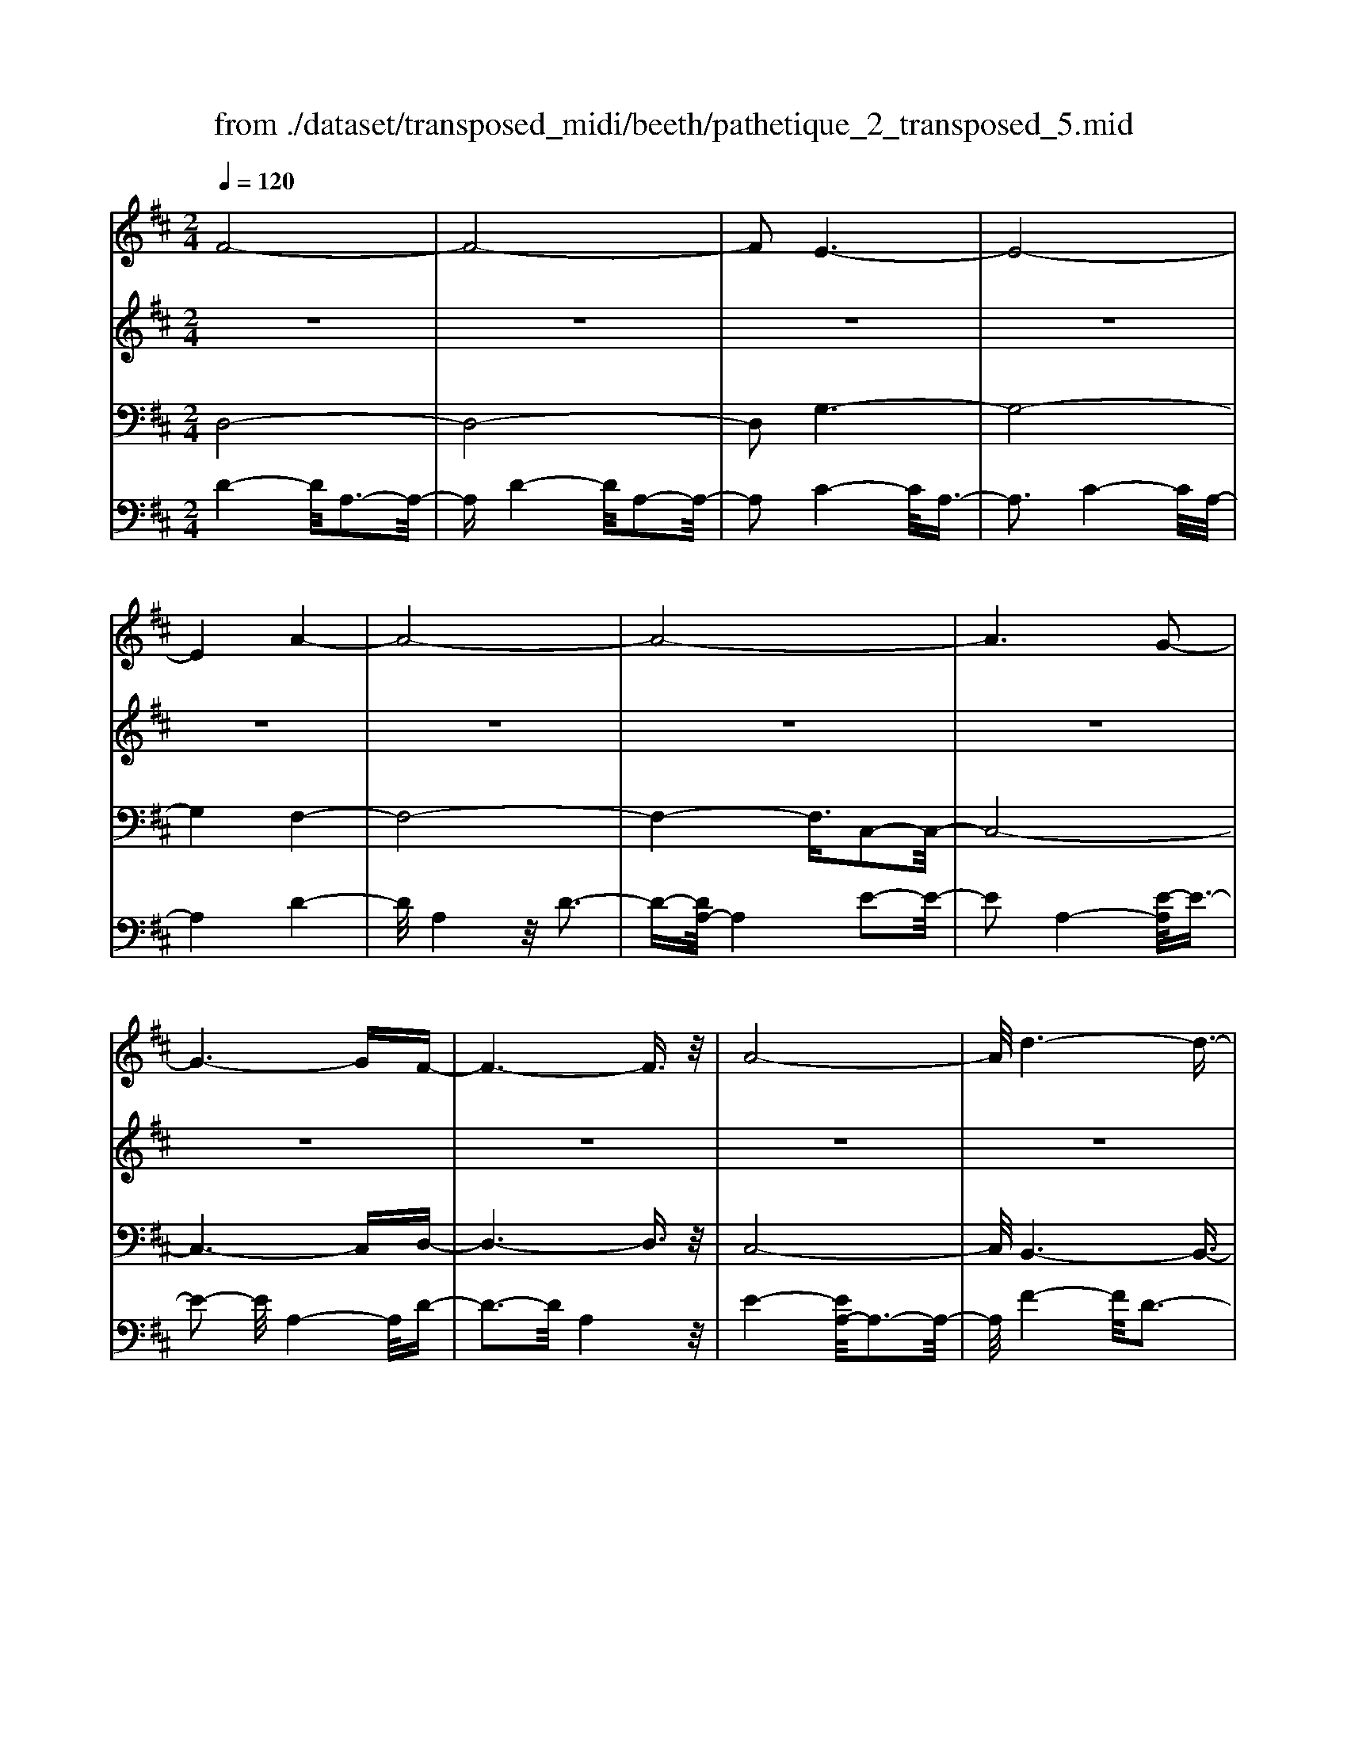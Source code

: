 X: 1
T: from ./dataset/transposed_midi/beeth/pathetique_2_transposed_5.mid
M: 2/4
L: 1/16
Q:1/4=120
K:D % 2 sharps
V:1
%%MIDI program 1
F8-| \
F8-| \
F2 E6-| \
E8-|
E4 A4-| \
A8-| \
A8-| \
A6 G2-|
G6- GF-| \
F6- F3/2z/2| \
A8-| \
A/2d6-d3/2-|
d3/2e6-e/2-| \
e3A4-A-| \
A8-| \
A8-|
A4- A^A3-| \
^A6- A/2B3/2-| \
B8-| \
B8|
E8-| \
E4- EF2-F/2G/2-| \
G3/2-[A-G]/2 A6-| \
A8-|
A3z/2^D4-D/2-| \
^D8-| \
^D4- DG3-| \
G8-|
G6- G/2z/2F-| \
F3-F/2E4-E/2| \
D4- D/2C3-C/2-| \
C3/2[E-C-]6[E-C-]/2|
[E-C-]8| \
[E-C-]4 [EC]/2D3-D/2-| \
D6- D/2F3/2-| \
Fz/2A2-A/2 zd3|
z/2f6-f3/2-| \
f8-| \
f2- f/2e4-e3/2-| \
e8-|
e4 z/2a3-a/2-| \
a8-| \
a8-| \
a6- a/2g3/2-|
g6- g3/2f/2-| \
f8| \
a8-| \
a/2z/2d'6-d'-|
d'2 e'6-| \
e'3-[e'a-]/2a4-a/2-| \
a8-| \
a8-|
a4- az/2^a2-a/2-| \
^a6- a/2-[b-a]/2b-| \
b8-| \
b8|
z/2e6-e3/2-| \
e4- e3/2f2-f/2| \
g2- [a-g]/2a4-a3/2-| \
a8-|
a3-a/2z/2 ^d4-| \
^d8-| \
^d4- d3/2g2-g/2-| \
g8-|
g6- gz/2f/2-| \
f4 e4-| \
e/2d4-d/2c3-| \
c2 e6-|
e8-| \
e4- ed3-| \
d6- dz| \
z4 zF2f-|
f8-| \
f8-| \
f4- fd'3-| \
d'3/2c'4-[c'b-]/2 b2-|
b2 z/2f'4-f'3/2-| \
f'8-| \
f'8-| \
[f'd'-]/2d'4c'3-c'/2-|
c'b4-b/2f2-f/2-| \
f8-| \
f8-| \
f3-f/2d'4-d'/2|
c'4- [c'b-]/2b3-b/2-| \
b/2z/2a6-a-| \
a2 ^g6-| \
^g6- g3/2a/2-|
a/2^gz/2 fg b4-| \
b3a2-a/2a2-a/2-| \
a8-| \
a6- a3/2B/2-|
B8-| \
B/2-[cB-][BB]^ABz/2d2f-| \
f=f3/2^f3/2 ^g2<f2| \
e2- e/2c'4-c'3/2-|
c'3-c'/2b2z/2 a2| \
^g2 z/2f2e2z/2^d-| \
^df2z/2e2=d2-d/2| \
B2- B/2A4-A3/2-|
A3-A/2z4z/2| \
E4- E/2C3-C/2-| \
CE4-[EC-]/2C2-C/2-| \
C3/2A,4-A,/2 [D-B,-]2|
[D-B,-]6 [DB,]/2z/2[D-B,-]| \
[DB,]8| \
[D-B,-]8| \
[DB,]/2z/2[D-B,-^G,-]6[D-B,-G,-]|
[DB,^G,]2 [C-A,-E,-]6| \
[CA,E,]3z4z| \
z8| \
z4 z/2E3-E/2-|
E3z/2A2-[A-A]/2 A2-| \
A2 ^G4 z/2G3/2-| \
^G3F4-F/2F/2-| \
F4 =F4|
z/2=F4-F/2E3-| \
E3/2[E-C-]6[E-C-]/2| \
[E-C-]8| \
[E-C-]8|
[E-C-]8| \
[E-C-]8| \
[E-C-]8| \
[E-C-]8|
[E-C-]8| \
[E-C-]8| \
[E-C-]4 [EC]3/2F2-F/2-| \
F8-|
F8| \
E8-| \
E8-| \
E2 A6-|
A8-| \
A8-| \
A4 G4-| \
G4- GF3-|
F4- F3/2A2-A/2-| \
A6 z/2d3/2-| \
d6- d3/2e/2-| \
e8-|
e/2-[eA-]/2A6-A-| \
A8-| \
A8-| \
A2- A/2z/2^A4-A-|
^A4- [B-A]/2B3-B/2-| \
B8-| \
B4- B3/2z/2 E2-| \
E8-|
E3F2-F/2G2-[A-G]/2| \
A8-| \
A8-| \
Az/2^D6-D/2-|
^D8-| \
^D3-[G-D]/2G4-G/2-| \
G8-| \
G4- G/2z/2F3-|
F3/2E4-E/2 D2-| \
D2- D/2C4-C[E-C-]/2| \
[E-C-]8| \
[E-C-]8|
[E-C-]2 [EC]/2D4-D3/2-| \
D4- [A-D]/2A3-A/2-| \
A3-A/2z/2 d4-| \
d2- d/2-[=f-d]/2f4-f-|
=f3/2e6-e/2| \
d6- d/2c3/2-| \
c4- cg3-| \
g3-g/2z4z/2|
z6 z3/2d/2-| \
d6 =f2-| \
=f4- f/2e3-e/2-| \
e3d4-d-|
d3/2d6-[dc-]/2| \
c4- c3/2z2z/2| \
z8| \
z2 z/2d4-d3/2-|
d/2-[=f-d]/2f6e-| \
e4- e3/2d2-d/2-| \
d4 [=c'-c-]4| \
[=c'-c-]2 [c'-c]/2c'2a2=f3/2-|
=f/2z/2[f'-f-]6[f'-f]/2f'/2-| \
=f'3/2d'2^a2z/2 [a'-a-]2| \
[^a'-a-]4 [a'-a]/2a'2g'3/2-| \
g'/2e'2z/2[=f'f]3 z2|
z3/2[A=F^D=C]3z3z/2| \
^A3z4z| \
z8| \
z8|
z2 ^A6-| \
^A/2d6-d/2=c-| \
=c4- c3/2^A2-A/2-| \
^A4 =A4-|
A2- A/2^d4-d3/2-| \
^dz6z| \
z4 z^A3-| \
^A3-A/2d4-d/2-|
d2 ^A6-| \
^A/2=A6-A/2^G-| \
^G8-| \
^G8-|
^G2- G/2G4-G3/2-| \
^GG6-G-| \
^G8-| \
^G4- G/2G3-G/2-|
^G3z/2=G4-G/2-| \
G8-| \
G6- GG-| \
G6- G/2F3/2-|
F8-| \
F4- FE3-| \
E8-| \
E3-E/2A4-A/2-|
A8-| \
A8-| \
A/2G6-Gz/2| \
F6- FA-|
A6 d2-| \
d4- de3-| \
e4- e/2A3-A/2-| \
A8-|
A8-| \
A3/2z/2 ^A6-| \
^A3/2B6-B/2-| \
B6- B3/2-[BE-]/2|
E8-| \
E2 F2 G2 A2-| \
A8-| \
A4- A/2^D3-D/2-|
^D8-| \
^D2- D/2-[G-D]/2G4-G-| \
G8-| \
GG2-G/2F2-F/2 E2-|
E/2E2-E/2D2-D/2C2-C/2| \
[E-C-]8| \
[E-C-]6 [EC]3/2D/2-| \
D6- D3/2F/2-|
F3/2z/2 A2 z/2d2zf/2-| \
f8-| \
f6 z/2e3/2-| \
e8-|
e4- e/2-[a-e]/2a3-| \
a8-| \
a8-| \
a3/2z/2 g6-|
gf6-f| \
a6- ad'-| \
d'6 z/2e'3/2-| \
e'6 a2-|
a8-| \
a8-| \
a3^a4-a-| \
^a2- a/2b4-b3/2-|
b8-| \
be6-e-| \
e3-e/2f2g3/2-[a-g]/2a/2-| \
a8-|
a4- a3/2^d2-d/2-| \
^d8-| \
^d4 g4-| \
g8-|
g2- [g-g]/2g2f2-f/2e-| \
ez/2e2-e/2 d2- d/2c3/2-| \
c[d-F-]6[d-F-]| \
[d-F-]2 [dF]/2z4z3/2|
z8| \
z4 z3/2a2-a/2-| \
a4- a/2^a2-a/2b-| \
b8-|
b3-b/2a3z/2g-| \
g2 f3e3| \
z/2d3c2-c/2 g2-| \
g/2e2-[ec-]/2c2d3|
ed cd2-d/2fA3/2-| \
A8| \
z8| \
z3/2[a'-a-]6[a'-a-]/2|
[a'a]/2[^a'-a-]2[a'a]/2[b'-b-]4[b'-b-]| \
[b'-b-]6 [b'b]3/2[a'-a-]/2| \
[a'-a-]2 [a'a]/2z/2[g'g]3 [f'-f-]2| \
[f'f][e'e]3 z/2[d'd]3[c'-c-]/2|
[c'-c-]2 [c'c]/2[g'g]3[c'-c-]2[c'-c-]/2| \
[c'c]/2z/2[d'-d-]6[d'-d-]| \
[d'-d-]2 [d'd]/2z4z3/2| \
z2 z/2ag3z/2f-|
f2 g3b3| \
z/2a3-[ag-]/2 g3f-| \
f8-| \
f/2z6z3/2|
z/2fz/2 [ec-]3[^dc-]3| \
[ec-]3c/2-[gc-]3[f-c-]3/2| \
[fc-]2 [e-c-]3[ec]/2d2-d/2-| \
d6- dz|
z6 zF| \
E3z/2^D3E3/2-| \
E3/2G3z/2F3-| \
[FE-]/2E3D4-D/2-|
D2- D/2z4z3/2| \
z3/2[D-A,-F,-]6[D-A,-F,-]/2| \
[DA,F,]/2z6z[D-F,-D,-]/2|[D-F,-D,-]8|
[D-F,-D,-]8|[D-F,-D,-]8|[D-F,-D,-]8|[D-F,-D,-]8|
[DF,D,]3/2
V:2
%%MIDI program 1
z8| \
z8| \
z8| \
z8|
z8| \
z8| \
z8| \
z8|
z8| \
z8| \
z8| \
z8|
z8| \
z8| \
z8| \
z8|
z8| \
z8| \
z8| \
z8|
z8| \
z8| \
z8| \
z8|
z8| \
z8| \
z8| \
z8|
z8| \
z8| \
z8| \
z8|
z8| \
z8| \
z8| \
z8|
z/2F4-F/2A3-| \
A3/2F4-F/2 A2-| \
A2- A/2E4-E/2A-| \
A3z/2E4-E/2|
A4- A/2A3-A/2-| \
Ad4A3-| \
A3/2d4-d/2 A2-| \
A2- A/2e4-[eA-]/2A-|
A3e4-e/2A/2-| \
A4 d4| \
A4- A/2e3-e/2-| \
ed4-d/2f2-f/2-|
f2 d4- d/2^g3/2-| \
^g3z/2c4-c/2| \
e4- [ec-]/2c3-c/2-| \
c/2e4-e/2c3-|
c-[e-c]/2e4c2-c/2-| \
c2 e4- e/2z/2c-| \
c3-c/2e4c/2-| \
c4 e4-|
e/2c4-c/2A3-| \
Ac4-c/2A2-A/2-| \
A2 d4- d/2A3/2-| \
A2- A/2z/2d4-d/2A/2-|
A3z A4-| \
A/2F4A3-A/2-| \
AF4-F/2B2-B/2-| \
B2 G4 z/2B3/2-|
B3G3- G/2zG/2-| \
G3z G3-G/2z/2| \
z/2G3-G/2 zG3-| \
G/2z3/2 G4- G/2A3/2-|
A3G4-G/2z/2| \
A4- AF3-| \
F6- Fz| \
z8|
z8| \
z8| \
z8| \
z8|
z8| \
z8| \
z8| \
z8|
z8| \
z8| \
z8| \
z8|
z8| \
z8| \
z8| \
z8|
z8| \
z8| \
z8| \
z8|
z8| \
z8| \
z8| \
z8|
z8| \
z8| \
z8| \
z8|
z8| \
z8| \
z8| \
z8|
z8| \
z8| \
z8| \
z8|
z8| \
z8| \
z8| \
z8|
z8| \
z8| \
z8| \
z8|
z8| \
z8| \
z8| \
z8|
z8| \
z8| \
z8| \
z8|
z8| \
z8| \
z8| \
z8|
z8| \
z8| \
z8| \
z8|
z8| \
z8| \
z8| \
z8|
z8| \
z8| \
z8| \
z8|
z8| \
z8| \
z8| \
z8|
z8| \
z8| \
z8| \
z8|
z8| \
z8| \
z8| \
z8|
z8| \
z8| \
z8| \
z8|
z8| \
z8| \
z8| \
z8|
z8| \
z8| \
z3z/2[A=F]3/2z [AF]3/2z/2| \
z/2[A=F]3/2 z/2[AF]3/2 z[AF]3/2z/2[A-F-]|
[A=F]/2z[AF]3/2z/2[AF]3/2z [AF]3/2z/2| \
[A=F]3/2z/2 [AF]3/2z[AF]3/2 z/2[AG]3/2| \
z/2[AG]3/2 z/2[AG]3/2 z[AG]3/2z/2[A-G-]| \
[AG]/2z/2[AG]3/2z/2[AG]3/2z/2[AG]3/2z/2[A-G-]|
[AG]/2z/2[AG]3/2z/2[AG]3/2z[AG]3/2z/2[A-=F-]/2| \
[A=F]z/2[AF]3/2z/2[AF]3/2z/2[AF]3/2z| \
[A=F]3/2z/2 [AF]3/2z/2 [AF]3/2z/2 [AF]3/2z/2| \
z/2[A=F]3/2 z/2[AF]3/2 z/2[AF]3/2 z/2[AF]3/2|
z[AE]3/2z/2[AE]3/2z/2[AE]3/2z/2[A-E-]| \
[AE]/2z[AE]3/2z/2[AE]3/2z/2[AEC]3/2z/2[A-E-C-]/2| \
[AEC]z/2[AEC]3/2z/2[AEC]3/2z/2[AEC]3/2z/2[A-E-C-]/2| \
[AEC]z/2[A=F]3/2z/2[AF]3/2z [AF]3/2z/2|
[A=F]3/2z/2 [AF]3/2z/2 [AF]3/2z[AF]3/2| \
z/2[A=F]3/2 z/2[AF]3/2 z/2[AF]3/2 z[A-F-]| \
[A=F]/2z/2[AF]3/2z4z3/2| \
z8|
z8| \
z8| \
z8| \
z8|
z6 z[=F-D-]| \
[=FD]/2z/2[FD]3/2z/2[FD]3/2z[FD]3/2z/2[F-D-]/2| \
[=FD]z/2[FD]3/2z [FD]3/2z/2 [FD]3/2z/2| \
[=FD]3/2z[FD]3/2 z/2[FD]3/2 z/2[FD]3/2|
z[=FD]3/2z/2[FD]3/2z/2[FD]3/2z[F-D-]/2| \
[=FD]z/2[FD]3/2z/2[FD]3/2z [FD]3/2z/2| \
[=FD]3/2z/2 [FD]3/2z[FD]3/2 z/2[FD]3/2| \
z/2[=FD]3/2 z/2[F^D]3/2 z[FD]3/2z/2[F-D-]|
[=F^D]/2z/2[FD]3/2z/2[FD]3/2z/2[FD]3/2z[F-D-]/2| \
[=F^D]z/2[FD]3/2z/2[FD]3/2z/2[FD]3/2z/2[F-D-]/2| \
[=F^D]z/2[FD]3/2z/2[F=D]3/2z [FD]3/2z/2| \
[=FD]3/2z/2 [FD]3/2z[FD]3/2 z/2[FD]3/2|
z/2[=FD]3/2 z[FD]3/2z/2[FD]3/2z/2[F-D-]| \
[=FD]/2z/2[FD]3/2z[FD]3/2z/2[FD^G,]3/2z/2[F-D-G,-]/2| \
[=FD^G,]z [FDG,]3/2z/2 [FDG,]3/2z/2 [FDG,]3/2z/2| \
z/2[=FD^G,]3/2 z/2[FDG,]3/2 z/2[FDG,]3/2 z[F-D-G,-]|
[=FD^G,]/2z/2[FDG,]3/2z/2[FDG,]3/2z[FDG,]3/2z/2[F-D-G,-]/2| \
[=FD^G,]z/2[FDG,]3/2z [FDG,]3/2z/2 [FDG,]3/2z/2| \
[=FD^G,]3/2z[FDG,]3/2 z/2[FDG,]3/2 z/2[FDG,]3/2| \
z[=FD^G,]3/2z/2[FDG,]3/2z/2[FDG,]3/2z[F-D-G,-]/2|
[=FD^G,]z/2[ED=G,]3/2z/2[EDG,]3/2z [EDG,]3/2z/2| \
[EDG,]3/2z[EDG,]3/2 z/2[EDG,]3/2 z/2[ECG,]3/2| \
z[ECG,]3/2z/2[ECG,]3/2z/2[ECA,G,]3/2z[E-C-A,-G,-]/2| \
[ECA,G,]z/2[ECA,G,]2z4z/2|
z8| \
z8| \
z8| \
z8|
z8| \
z8| \
z8| \
z8|
z8| \
z8| \
z8| \
z8|
z8| \
z8| \
z8| \
z8|
z8| \
z8| \
z8| \
z8|
z8| \
z8| \
z8| \
z8|
z8| \
z8| \
z8| \
z8|
z4 z3/2F2-F/2| \
A2 z/2A2z/2F2-[A-F]/2A/2-| \
Az/2A2z/2 E2- E/2A3/2-| \
A/2z/2A3/2zE2-[A-E]/2 A3/2z/2|
A2 z/2A2-A/2d2z/2d/2-| \
dz/2A2-A/2 d2 z/2d3/2-| \
d/2A2-A/2e3/2ze3/2z/2A/2-| \
A2 e2 z/2e2z/2A-|
A3/2d2d3/2z A2-| \
A/2e3/2 z/2e2z/2d2-d/2f/2-| \
f3/2z/2 f2 z/2d2-d/2^g-| \
^gz/2g2z/2 c2- c/2e3/2-|
e/2z/2e2c2-c/2e3/2z| \
e3/2z/2 c2- c/2e3/2 ze-| \
ec2-c/2e2z/2 e2| \
z/2c2-c/2e2z/2e3/2z/2c/2-|
c2 e2 z/2e2z/2c-| \
c3/2A2z/2 A3/2z/2 c2-| \
c/2A2z/2A2z/2d2-d/2| \
A2 A3/2zd2-d/2A-|
Az/2A2z/2 A2- A/2F3/2-| \
F/2F3/2 zA2-A/2F2F/2-| \
F3/2z/2 B2- B/2G2z/2G-| \
G/2zB2-[BG-]/2 G3/2z/2 G2|
z/2c2-c/2G2z/2G2z/2| \
G2 z/2G2z/2G2
V:3
%%MIDI program 1
D,8-| \
D,8-| \
D,2 G,6-| \
G,8-|
G,4 F,4-| \
F,8-| \
F,4- F,3/2C,2-C,/2-| \
C,8-|
C,6- C,D,-| \
D,6- D,3/2z/2| \
C,8-| \
C,/2B,,6-B,,3/2-|
B,,3/2B,6-B,/2-| \
B,3A,4-A,-| \
A,8-| \
A,4- A,/2A,,3-A,,/2-|
A,,8-| \
A,,6- A,,/2G,,3/2-| \
G,,8-| \
G,,8|
G,8-| \
G,8-| \
G,3/2z/2 F,6-| \
F,8-|
F,3-F,/2B,,4-B,,/2-| \
B,,8-| \
B,,4- B,,z/2E,,2-E,,/2-| \
E,,8-|
E,,6- E,,A,,-| \
A,,8-| \
A,,8-| \
A,,3/2D,,6-D,,/2-|
D,,2- D,,/2-[D,-D,,]/2D,4-D,-| \
D,4 z/2[F,-D,,-]2[F,D,,-]/2D,,/2-[A,-D,,-]/2| \
[A,D,,-]2 D,,-[D-D,,-]2[DD,,-]/2D,,z3/2| \
z8|
z/2D,6-D,3/2-| \
D,8-| \
D,2- D,/2G,4-G,3/2-| \
G,8-|
G,4 z/2F,3-F,/2-| \
F,8-| \
F,6 C,2-| \
C,8-|
C,6- C,3/2D,/2-| \
D,8| \
C,8-| \
C,/2z/2B,,6-B,,-|
B,,2 B,,6-| \
B,,3-B,,/2z4z/2| \
z8| \
z8|
z8| \
z8| \
z8| \
z8|
z8| \
z8| \
z8| \
z8|
z4 B,,4-| \
B,,8-| \
B,,4- B,,3/2E,2-E,/2-| \
E,8-|
E,6- E,z/2A,,/2-| \
A,,8-| \
A,,8-| \
A,,3/2-[D,-A,,]/2 D,6-|
D,8-| \
D,4- D,/2-[D-D,-]3[D-D,-]/2| \
[D-D,-]6 [DD,]/2z3/2| \
z8|
z8| \
z8| \
z8| \
z8|
z8| \
z8| \
z8| \
z8|
z8| \
z8| \
z8| \
z8|
z8| \
z8| \
z8| \
z8|
z8| \
z8| \
z8| \
z8|
z8| \
z8| \
z8| \
z8|
z8| \
z8| \
z8| \
z2 [C-A,-]6|
[CA,]3z4z| \
z8| \
z8| \
z6 [A,-E,,-]2|
[A,-E,,-]2 [A,E,,-]/2[^G,-E,,-]3[G,E,,-]/2 E,,-[G,-E,,-]| \
[^G,-E,,-]3[G,E,,-]/2[F,-E,,-]3[F,E,,-]/2E,,-| \
[F,-E,,-]4 [F,E,,-]/2[=F,-E,,-]3[F,E,,-]/2| \
E,,-[=F,-E,,-]4[F,E,,-]/2[E,-E,,-]2[E,-E,,-]/2|
[E,E,,]2 A,,6-| \
A,,3z4z/2E,/2-| \
E,4 C,4-| \
C,/2E,4-E,/2C,3-|
C,-[C,A,,-]/2A,,4z/2 [D-B,-E,,-]2| \
[D-B,-E,,-]8| \
[D-B,-E,,-]6 [D-B,-E,,-]3/2[D-DB,-B,E,-E,,]/2| \
[D-B,-E,-]8|
[D-B,-E,-]8| \
[DB,E,]3/2[B,-A,,-]4[B,A,,-]/2 [^A,-=A,,-]2| \
[^A,=A,,-]3/2A,,-[^A,-=A,,-]4[^A,=A,,-]/2[A,-A,,-]| \
[A,-A,,-]2 [A,A,,-]/2A,,3/2- [A,-A,,-]4|
[A,A,,-]/2[^G,-A,,-]3[G,A,,-]/2 A,,-[G,-A,,-]3| \
[^G,A,,-]3/2[A,-A,,-]3[A,A,,-]/2A,,3/2-[A,-A,,-]3/2| \
[A,A,,-]3[^A,-=A,,-]3 [^A,=A,,-]/2A,,-[^A,-=A,,-]/2| \
[^A,=A,,-]4 [A,-A,,-]3[A,A,,-]/2A,,/2-|
A,,/2-[A,-A,,-]4[A,A,,-][^G,-A,,-]2[G,-A,,-]/2| \
[^G,A,,-]A,,3/2-[G,-A,,-]4[G,A,,-][=G,-A,,-]/2| \
[G,-A,,-]4 [G,A,,]3/2z/2 [D,-D,,-]2| \
[D,-D,,-]8|
[D,-D,,-]8| \
[D,D,,]/2G,6-G,3/2-| \
G,8-| \
G,2- G,/2F,4-F,3/2-|
F,8-| \
F,4 C,4-| \
C,8-| \
C,4- C,3/2D,2-D,/2-|
D,6 C,2-| \
C,6- C,/2z/2B,,-| \
B,,8| \
B,8-|
B,-[B,A,-]/2A,6-A,/2-| \
A,8-| \
A,2- A,/2A,,4-A,,3/2-| \
A,,8-|
A,,4- A,,/2G,,3-G,,/2-| \
G,,8-| \
G,,6 z/2G,3/2-| \
G,8-|
G,8| \
F,8-| \
F,8-| \
F,3/2B,,6-B,,/2-|
B,,8-| \
B,,3-B,,/2E,,4-E,,/2-| \
E,,8-| \
E,,4- E,,A,,3-|
A,,8-| \
A,,6- A,,3/2D,,/2-| \
D,,8-| \
D,,D,6-D,-|
D,2- D,/2D,,4-D,,3/2-| \
D,,4- D,,/2z3z/2| \
z4 [D-D,-]4| \
[D-D,-]8|
[DD,]3/2z6z/2| \
z6 z/2E3/2-| \
E6- EE-| \
Ez/2^D2E3/2z/2E3/2z/2=D/2-|
Dz/2C3/2z/2B,3/2z/2A,3/2z/2[D-D,-]/2| \
[D-D,-]8| \
[D-D,-]4 [DD,]/2z3z/2| \
z8|
z3/2A,6-A,/2-| \
A,2 A,2 ^G,2 A,3/2z/2| \
^A,3/2z/2 =A,3/2z/2 G,3/2z/2 =F,3/2z/2| \
E,3/2z[D-D,-]4[D-D,-]3/2|
[D-D,-]6 [DD,]3/2z/2| \
z8| \
z8| \
z8|
z8| \
z8| \
z8| \
z8|
z8| \
z8| \
z8| \
z8|
z3/2[^A,-A,,-]6[A,-A,,-]/2| \
[^A,-A,,-]6 [A,A,,]/2z3/2| \
z8| \
z3z/2=C4-C/2-|
=C4 C2 B,2| \
=C3/2zC3/2 z/2^A,3/2 z/2=A,3/2| \
z/2G,3/2 z/2=F,3/2 z/2^A,3-A,/2-| \
^A,8-|
^A,3/2z6z/2| \
z8| \
zB,,, zD,, z=F,, z3/2^G,,/2-| \
^G,,/2zB,,z3/2 D,4-|
D,2- D,/2z4z3/2| \
z3B,,, zD,, z3/2=F,,/2-| \
=F,,/2z^G,,z3/2 B,,z D,2-| \
D,4- D,/2z3z/2|
z4 z^A,, z3/2D,/2-| \
D,/2zE,3-E,/2z3| \
z2 z/2A,,zC,zE,3/2-| \
E,2 z4 [D,-D,,-]2|
[D,-D,,-]8| \
[D,-D,,-]4 [D,D,,]/2G,3-G,/2-| \
G,8-| \
G,3F,4-F,-|
F,8-| \
F,z/2C,6-C,/2-| \
C,6- C,3/2D,/2-| \
D,6- D,/2C,3/2-|
C,4- C,3/2B,,2-B,,/2-| \
B,,4- B,,/2B,3-B,/2-| \
B,4 z/2A,3-A,/2-| \
A,8-|
A,2- A,/2A,,4-A,,3/2-| \
A,,8-| \
A,,G,,6-G,,-| \
G,,6- G,,3/2G,/2-|
G,8-| \
G,4- G,3/2-[G,F,-]/2 F,2-| \
F,8-| \
F,4 B,,4-|
B,,8-| \
B,,2- B,,/2E,,4-E,,3/2-| \
E,,8-| \
E,,/2-[A,,-E,,]/2A,,6-A,,-|
A,,6- A,,3/2D,,/2-| \
D,,6- D,,D,-| \
D,6- D,[F,-D,,-]| \
[F,D,,-]D,,/2-[A,D,,-]2D,,/2- [DD,,-]2 D,,z|
z6 zD,-| \
D,8-| \
D,4- D,3/2G,2-G,/2-| \
G,8-|
G,4 F,4-| \
F,8-| \
F,2 z/2C,4-C,3/2-| \
C,8-|
C,/2D,6-D,C,/2-| \
C,6- C,/2B,,3/2-| \
B,,4- B,,3/2B,,2-B,,/2-| \
B,,4- B,,z/2A,,zC,/2-|
C,/2z3/2 E,z3/2A,z3/2C| \
zE z3/2A4-A/2-| \
A8-| \
A2 G,,z3/2C,z3/2E,|
zG, z3/2Cz3/2 Ez| \
z/2G6-G3/2-| \
G6- G/2-[GF-]/2F-| \
F8-|
F4- FB,3-| \
B,8-| \
B,3-B,/2E,4-E,/2-| \
E,8-|
E,2 z6| \
z8| \
z8| \
z8|
z8| \
z8| \
z8| \
z8|
z8| \
z8| \
z8| \
z8|
z8| \
z8| \
z8| \
z8|
z8| \
z8| \
z8| \
z8|
z8| \
z8| \
z8| \
z3[c-A-]4[c-A-]|
[c-A-]8| \
[c-A-]6 [cA]/2[d-D-]3/2| \
[dD]8| \
z8|
z3/2[G-A,-]6[G-A,-]/2| \
[G-A,-]8| \
[G-A,-]4 [GA,][F-D-]3| \
[F-D-]6 [FD]/2z3/2|
z6 z3/2[C-G,-A,,-]/2| \
[C-G,-A,,-]8| \
[C-G,-A,,-]8| \
[CG,A,,]3[F,-D,-]4[F,-D,-]|
[F,D,]2 z6| \
zD,,6-D,,| \
z6 zD,,-|D,,8-|
D,,8-|D,,8-|D,,8-|D,,8-|
D,,
V:4
%%clef bass
%%MIDI program 1
D4- D/2A,3-A,/2-| \
A,D4-D/2A,2-A,/2-| \
A,2 C4- C/2A,3/2-| \
A,3C4-C/2A,/2-|
A,4 D4-| \
D/2A,4z/2D3-| \
D-[DA,-]/2A,4E2-E/2-| \
E2 A,4- [E-A,]/2E3/2-|
E2- E/2A,4-A,/2D-| \
D3-D/2A,4z/2| \
E4- [EA,-]/2A,3-A,/2-| \
A,/2F4-F/2D3-|
D3/2^G4-G/2 D2-| \
D2- D/2z/2C4-C/2E/2-| \
E4 C4-| \
[E-C]/2E4C3-C/2-|
C/2-[E-C]/2E4C3-| \
C3/2E4-E/2 z/2C3/2-| \
C3E4C-| \
C3-C/2E4-E/2|
C4- C/2A,3-A,/2-| \
A,/2z/2C4-[CA,-]/2A,2-A,/2-| \
A,3/2z/2 D4- D/2A,3/2-| \
A,2- A,/2D4-D/2A,-|
A,3-A,/2A,4-A,/2| \
F,4 z/2A,3-A,/2-| \
A,/2-[A,F,-]/2F,4z/2B,2-B,/2-| \
B,2 G,4 B,2-|
B,2- B,/2G,4z/2G,-| \
G,3z/2G,4z/2| \
G,4 z/2G,3-G,/2-| \
G,z/2G,4-G,/2 A,2-|
A,2- A,/2z/2G,4-G,/2A,/2-| \
A,4- A,/2z3z/2| \
z8| \
z8|
z/2D4-D/2A,3-| \
A,3/2D4-D/2 A,2-| \
A,2- A,/2C4-C/2A,-| \
A,3z/2C4-C/2|
A,4- A,/2D3-D/2-| \
DA,4D3-| \
D3/2A,4-A,/2 C2-| \
C2- C/2A,4-[C-A,]/2C-|
C3A,4-A,/2D/2-| \
D4 A,4| \
C4- C/2A,3-A,/2-| \
A,B,4-B,/2D,2-D,/2-|
D,2 B,4- B,/2D,3/2-| \
D,3z/2A,,4-A,,/2| \
C,4- [E,-C,]/2E,3-E,/2-| \
E,/2A,4-A,/2C3-|
C-[E-C]/2E4C2-C/2-| \
C2 E4- E/2z/2G,,-| \
G,,3-G,,/2C,4E,/2-| \
E,4 G,4-|
G,/2C4-C/2E3-| \
EC4-C/2G,2-G,/2-| \
G,2 F,4- F,/2-[A,-F,-]3/2| \
[A,-F,-]2 [A,F,]/2z/2F,4-F,/2-[A,-F,-]/2|
[A,F,]4 F,4-| \
F,/2B,4F,3-F,/2-| \
F,B,4-B,/2G,2-G,/2-| \
G,2 B,4 z/2G,3/2-|
G,3B,4-B,/2E,/2-| \
E,4 A,4-| \
A,/2E,4-E,/2A,3-| \
A,2 z4 z/2A,3/2-|
A,3C4-C/2z/2| \
A,4- A,z3| \
z8| \
z8|
z4 F4| \
F4 z/2F3-F/2-| \
F/2F4z/2F3-| \
Fz/2F4z/2 F2-|
F2 z/2[FC^A,]4z/2[F-C-A,-]| \
[FC^A,]3z/2[FCA,]4[F-C-A,-]/2| \
[F-C-^A,-]3[FCA,]/2z/2 [FDB,]4| \
z/2[FDB,]4z/2[F-D-B,-]3|
[FDB,][FDB,]4z [^A-E-C-]2| \
[^AEC]2 z/2[AEC]4z/2[A-E-C-]| \
[^AEC]3[AEC]4z/2[B-F-D-]/2| \
[B-F-D-]3[BFD]/2z/2 [BFD]4|
z/2[BFD]4[B-F-D-]3[B-F-D-]/2| \
[BFD]/2z[dBE]4z/2 [d-B-E-]2| \
[dBE]2 z/2[dBE]4z/2[d-B-E-]| \
[dBE]3z/2[dB=F]4z/2|
[d-B-=F-]4 [dBF]/2z/2[d-^G-F-]3| \
[d^G=F]z/2[d-G-F-]4[dGF]/2 z/2[c-A-^F-]3/2| \
[c-A-F-]2 [cAF]/2z/2[cAF]4z/2[c-A-F-]/2| \
[c-A-F-]3[cAF]/2z/2 [cAF]4|
z/2[AD]4z/2[A-D-]3| \
[AD]z/2[AD]4z/2 [A-D-]2| \
[AD]3/2z6z/2| \
z3z/2[cAE]4z/2|
[cAE]4 z/2[c-A-E-]3[c-A-E-]/2| \
[cAE]/2z4z[D-^G,-E,-]2[D-G,-E,-]/2| \
[D^G,E,]3/2z/2 [DG,E,]4 z/2[D-G,-E,-]3/2| \
[D-^G,-E,-]2 [DG,E,]/2z4z3/2|
z8| \
z8| \
z8| \
z8|
z8| \
z8| \
z8| \
z8|
z8| \
z8| \
z8| \
z8|
z8| \
z8| \
z8| \
z8|
z8| \
z8| \
z8| \
z8|
z8| \
z8| \
z8| \
z8|
z8| \
z8| \
z6 z/2D3/2-| \
D3A,4-A,/2D/2-|
D4 A,4-| \
A,/2z/2C4-C/2A,2-A,/2-| \
A,2 C4- C/2A,3/2-| \
A,3D4-D/2A,/2-|
A,3-A,/2D4-D/2| \
A,4- A,/2E3-E/2-| \
EA,4-[E-A,]/2E2-E/2-| \
E3/2A,4-A,/2 D2-|
D2- D/2A,4E3/2-| \
E3A,4-A,/2F/2-| \
F4 D4-| \
D/2^G4-G/2D3-|
D3/2z/2 C4- C/2E3/2-| \
E2- E/2-[EC-]/2C4E-| \
E3-E/2C4-[E-C]/2| \
E4 C4-|
C/2E4-E/2z/2C2-C/2-| \
C2 E4 C2-| \
C2- C/2E4-E/2C-| \
C3-C/2A,4C/2-|
C4 A,4-| \
A,/2D4-D/2A,3-| \
A,z/2D4-D/2 A,2-| \
A,2- A,/2A,4-A,/2F,-|
F,3A,4-A,/2F,/2-| \
F,4 B,4-| \
B,/2G,4z/2B,3-| \
B,3/2G,3-G,/2z G,2-|
G,3/2zG,3-G,/2 zG,-| \
G,2- G,/2zG,3-G,/2z| \
z/2G,4-G,/2A,3-| \
A,3/2G,4-G,/2 z/2A,3/2-|
A,3-A,/2z4z/2| \
z8| \
z8| \
z8|
z8| \
z8| \
z8| \
z8|
z8| \
z8| \
z8| \
z8|
z8| \
z8| \
z8| \
z8|
z8| \
z8| \
z4 z[=CA,=F,^D,]3/2z/2[C-A,-F,-D,-]| \
[=CA,=F,^D,]/2z/2[CA,F,D,]3/2z/2[CA,F,D,]3/2z[CA,F,D,]3/2z/2[C-A,-F,-D,-]/2|
[=CA,=F,^D,]z/2[=D^A,F,D,]3/2z/2[DA,F,D,]3/2z [DA,F,D,]3/2z/2| \
[D^A,=F,D,]3/2z/2 [DA,F,D,]3/2z[DA,F,D,]3/2 z/2[E=CA,G,]3/2| \
z/2[E=C^A,G,]3/2 z/2[ECA,G,]3/2 z/2[ECA,G,]3/2 z[E-C-A,-G,-]| \
[E=C^A,G,]/2z/2[ECA,G,]3/2z/2[=FDA,F,]3/2z[FDA,F,]3/2z/2[F-D-A,-F,-]/2|
[=FD^A,F,]z/2[F,F,,]3/2z [F,F,,]3/2z/2 [F,F,,]3/2z/2| \
[^A,-A,,-]6 [A,A,,]/2z3/2| \
z8| \
z8|
z8| \
z8| \
z8| \
z8|
z8| \
z8| \
z8| \
z8|
z8| \
z8| \
z8| \
z8|
z8| \
z8| \
z8| \
z8|
z8| \
z8| \
z8| \
z6 z/2F,3/2-|
F,A,2z/2A,2z/2 D2-| \
[DA,-]/2A,3/2 z/2A,2z/2C2-C/2A,/2-| \
A,3/2z/2 A,3/2zC2-[CA,-]/2A,-| \
A,/2z/2A,2z/2D2-D/2 A,2|
z/2A,3/2 z/2D2-D/2A,2z/2A,/2-| \
A,3/2z/2 E2- [EA,-]/2A,zA,3/2| \
zE2-[EA,-]/2A,3/2z/2A,2z/2| \
D2- D/2A,2z/2A,3/2z/2E-|
E3/2A,2z/2 A,2 F2-| \
F/2D2z/2D2z/2^G2-G/2| \
D2 z/2D2z/2C2-C/2E/2-| \
E3/2z/2 E2 z/2C2-[E-C]/2E|
zE3/2z/2C2-C/2E2z/2| \
E2 z/2C2-C/2E2z/2E/2-| \
E3/2z/2 C2- C/2E2E3/2| \
zC2-C/2E2z/2 E2|
z/2C2-[CA,-]/2A,3/2z/2A,3/2zC/2-| \
C3/2-[CA,-]/2 A,3/2z/2 A,2 z/2D3/2-| \
DA,2z/2A,3/2z/2D2-D/2| \
A,2 z/2A,2z/2A,2-A,/2F,/2-|
F,3/2z/2 F,3/2z/2 A,2- A,/2F,3/2-| \
F,/2z/2F,2z/2B,2-B,/2 G,2| \
G,3/2zB,2-B,/2G,2z/2G,/2-| \
G,3/2z/2 C2- C/2G,2G,3/2-|
G,/2z/2G,2z/2G,2z/2 G,2| \
z/2G,2-G,/2A,2z/2A,2z/2| \
G,2- G,/2A,2zA,2z/2| \
z8|
z8| \
z/2D2-D/2A,2A,2z/2D/2-| \
D2 A,2 z/2A,2z/2C-| \
C3/2A,2z/2 A,3/2z/2 C2-|
C/2A,2z/2A,2z/2D2-D/2| \
A,2 z/2A,3/2 z/2D2-D/2A,-| \
A,z/2A,2C2-C/2 A,3/2z/2| \
z/2A,3/2 z/2C2-C/2A,2z/2A,/2-|
A,3/2z/2 D2- D/2A,2A,3/2| \
zC2-C/2A,3/2z/2A,2z/2| \
B,2- B,/2D,2z/2D,2z/2B,/2-| \
B,2 D,2 z/2D,2z3/2|
z8| \
z8| \
z8| \
z8|
z8| \
z8| \
z8| \
z8|
z8| \
z8| \
z8| \
z8|
z3[E,-A,,-]2[E,A,,-]/2[A,A,,-]2A,,/2-| \
[A,A,,]2 z/2A,,2-A,,/2-[A,A,,-]2A,,/2-[A,-A,,-]/2| \
[A,A,,-]3/2A,,/2 D,3A,2-A,/2z/2| \
z/2A,2-A,/2z/2A,2-A,/2 z/2A,3/2-|
A,z/2A,2-A,/2 zA,3| \
A,3A,3 z/2A,3/2-| \
A,3/2A,3A,3z/2| \
[A,G,A,,]3[A,G,A,,]3 [A,-G,-A,,-]2|
[A,G,A,,]z/2[A,G,A,,]3[A,G,A,,]3[A,-G,-A,,-]/2| \
[A,-G,-A,,-]2 [A,G,A,,]/2z/2[A,G,A,,]3 [A,-G,-A,,-]2| \
[A,G,A,,][A,G,A,,]3 z/2[A,G,A,,]3[A,-G,-A,,-]/2| \
[A,-G,-A,,-]2 [A,G,A,,]/2[A,G,A,,]3[A,-F,-D,-]2[A,-F,-D,-]/2|
[A,F,D,]/2z/2A,3 A,3z/2A,/2-| \
A,2- A,/2A,3A,2-A,/2-| \
A,/2A,3z/2 A,3A,-| \
A,2 A,3z/2A,2-A,/2-|
A,/2A,3[A,G,A,,]3z/2[A,-G,-A,,-]| \
[A,G,A,,]2 [A,G,A,,]3[A,G,A,,]3| \
z/2[A,G,A,,]3[A,G,A,,]3[A,-G,-A,,-]3/2| \
[A,G,A,,]3/2[A,G,A,,]3z/2[A,G,A,,]3|
[A,G,A,,]3[A,G,A,,]3 z/2[A,-G,-A,,-]3/2| \
[A,G,A,,]3/2[A,-F,-D,-]6[A,-F,-D,-]/2|[A,F,D,]3
